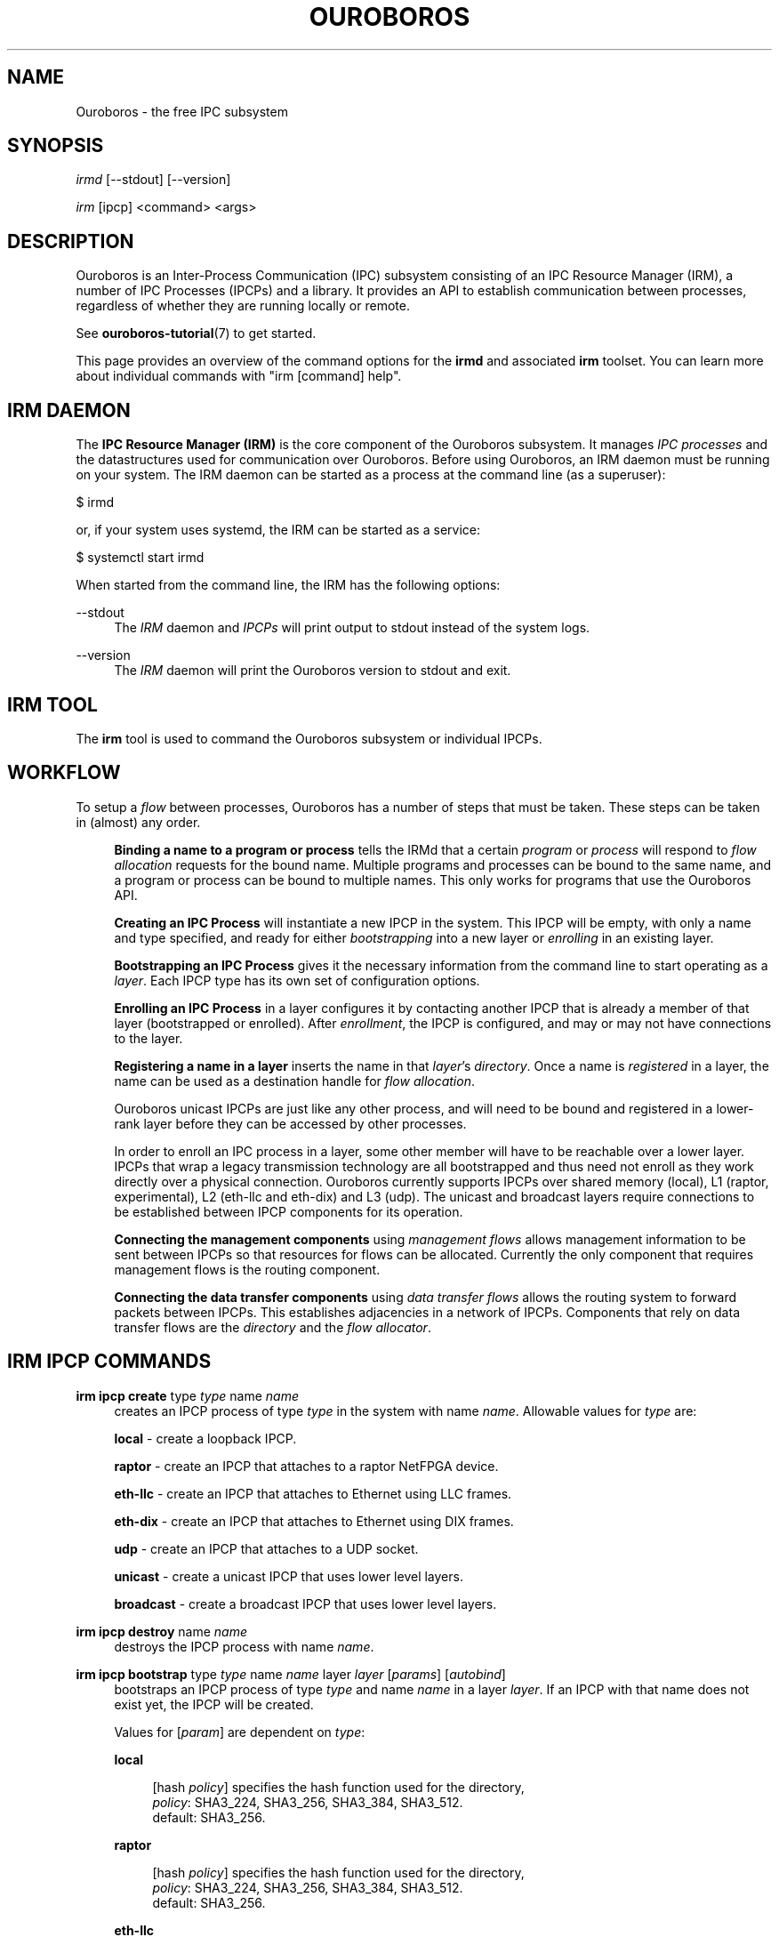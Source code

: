 .\" Ouroboros man pages CC-BY 2017 - 2020
.\" Dimitri Staessens <dimitri.staessens@ugent.be>
.\" Sander Vrijders <sander.vrijders@ugent.be>

.TH OUROBOROS 8 2018-03-10 Ouroboros "Ouroboros User Manual"

.SH NAME

Ouroboros - the free IPC subsystem

.SH SYNOPSIS

\fIirmd\fR [--stdout] [--version]

\fIirm\fR [ipcp] <command> <args>

.SH DESCRIPTION
Ouroboros is an Inter-Process Communication (IPC) subsystem consisting
of an IPC Resource Manager (IRM), a number of IPC Processes (IPCPs)
and a library. It provides an API to establish communication between
processes, regardless of whether they are running locally or remote.

See \fBouroboros-tutorial\fR(7) to get started.

This page provides an overview of the command options for the
\fBirmd\fR and associated \fBirm\fR toolset. You can learn more about
individual commands with "irm [command] help".

.SH IRM DAEMON
The \fBIPC Resource Manager (IRM)\fR is the core component of the
Ouroboros subsystem. It manages \fIIPC processes\fR and the
datastructures used for communication over Ouroboros. Before using
Ouroboros, an IRM daemon must be running on your system. The IRM
daemon can be started as a process at the command line (as a
superuser):

$ irmd

or, if your system uses systemd, the IRM can be started as a service:

$ systemctl start irmd

When started from the command line, the IRM has the following options:
.PP
\-\-stdout
.RS 4
The \fIIRM\fR daemon and \fIIPCPs\fR will print output to stdout
instead of the system logs.
.RE

.PP
\-\-version
.RS 4
The \fIIRM\fR daemon will print the Ouroboros version to stdout and exit.
.RE

.SH IRM TOOL
The \fBirm\fR tool is used to command the Ouroboros subsystem or
individual IPCPs.

.SH WORKFLOW
To setup a \fIflow\fR between processes, Ouroboros has a number of
steps that must be taken. These steps can be taken in (almost) any
order.

.RS 4

\fBBinding a name to a program or process\fR tells the IRMd that a
certain \fIprogram\fR or \fIprocess\fR will respond to \fIflow
allocation\fR requests for the bound name. Multiple programs and
processes can be bound to the same name, and a program or process can
be bound to multiple names. This only works for programs that use the
Ouroboros API.

\fBCreating an IPC Process\fR will instantiate a new IPCP in the
system. This IPCP will be empty, with only a name and type specified,
and ready for either \fIbootstrapping\fR into a new layer or
\fIenrolling\fR in an existing layer.

\fBBootstrapping an IPC Process\fR gives it the necessary information
from the command line to start operating as a \fIlayer\fR. Each IPCP
type has its own set of configuration options.

\fBEnrolling an IPC Process\fR in a layer configures it by contacting
another IPCP that is already a member of that layer (bootstrapped or
enrolled). After \fIenrollment\fR, the IPCP is configured, and may or
may not have connections to the layer.

\fBRegistering a name in a layer\fR inserts the name in that
\fIlayer\fR's \fIdirectory\fR.  Once a name is \fIregistered\fR in a
layer, the name can be used as a destination handle for \fIflow
allocation\fR.

Ouroboros unicast IPCPs are just like any other process, and will need
to be bound and registered in a lower-rank layer before they can be
accessed by other processes.

In order to enroll an IPC process in a layer, some other member will
have to be reachable over a lower layer. IPCPs that wrap a legacy
transmission technology are all bootstrapped and thus need not enroll
as they work directly over a physical connection. Ouroboros currently
supports IPCPs over shared memory (local), L1 (raptor, experimental),
L2 (eth-llc and eth-dix) and L3 (udp). The unicast and broadcast
layers require connections to be established between IPCP components
for its operation.

\fBConnecting the management components\fR using \fImanagement
flows\fR allows management information to be sent between IPCPs so
that resources for flows can be allocated. Currently the only
component that requires management flows is the routing component.

\fBConnecting the data transfer components\fR using \fIdata transfer
flows\fR allows the routing system to forward packets between
IPCPs. This establishes adjacencies in a network of IPCPs. Components
that rely on data transfer flows are the \fIdirectory\fR and the
\fIflow allocator\fR.

.SH IRM IPCP COMMANDS
.PP
\fBirm ipcp create\fR type \fItype\fR name \fIname\fR
.RS 4
creates an IPCP process of type \fItype\fR in the system with name
\fIname\fR. Allowable values for \fItype\fR are:
.PP
\fBlocal\fR     - create a loopback IPCP.
.PP
\fBraptor\fR    - create an IPCP that attaches to a raptor NetFPGA device.
.PP
\fBeth-llc\fR   - create an IPCP that attaches to Ethernet using LLC frames.
.PP
\fBeth-dix\fR   - create an IPCP that attaches to Ethernet using DIX frames.
.PP
\fBudp\fR       - create an IPCP that attaches to a UDP socket.
.PP
\fBunicast\fR   - create a unicast IPCP that uses lower level layers.
.PP
\fBbroadcast\fR - create a broadcast IPCP that uses lower level layers.
.RE

.PP
\fBirm ipcp destroy\fR name \fIname\fR
.RS 4
destroys the IPCP process with name \fIname\fR.
.RE
.PP
\fBirm ipcp bootstrap\fR type \fItype\fR name \fIname\fR layer \fIlayer\fR \
[\fIparams\fR] [\fIautobind\fR]
.RS 4
bootstraps an IPCP process of type \fItype\fR and name \fIname\fR in a
layer \fIlayer\fR. If an IPCP with that name does not exist yet, the
IPCP will be created.
.PP
Values for [\fIparam\fR] are dependent on \fItype\fR:
.PP
\fBlocal\fR
.RS 4
.PP
[hash \fIpolicy\fR] specifies the hash function used for the directory,
.br
\fIpolicy\fR: SHA3_224, SHA3_256, SHA3_384, SHA3_512.
.br
default: SHA3_256.
.RE

\fBraptor\fR
.RS 4
.PP
[hash \fIpolicy\fR] specifies the hash function used for the directory,
.br
\fIpolicy\fR: SHA3_224, SHA3_256, SHA3_384, SHA3_512.
.br
default: SHA3_256.
.RE

.PP
\fBeth-llc\fR
.RS 4
.PP
dev \fIinterface\fR specifies the interface to bind the IPCP to.
.PP
[hash \fIpolicy\fR] specifies the hash function used for the directory,
.br
\fIpolicy\fR: SHA3_224, SHA3_256, SHA3_384, SHA3_512.
.br
default: SHA3_256.
.RE

.PP
\fBeth-dix\fR
.RS 4
.PP
dev \fIinterface\fR specifies the interface to bind the IPCP to.
.PP
[ethertype \fIethertype\fR] specifies the ethertype used for the layer.
.br
default: 0xA000.
.PP
[hash \fIpolicy\fR] specifies the hash function used for the directory,
.br
\fIpolicy\fR: SHA3_224, SHA3_256, SHA3_384, SHA3_512.
.br
default: SHA3_256.
.RE

.PP
\fBudp\fR
.RS 4
.PP
ip \fIip\fR specifies the local IP address to bind to
.PP
[dns \fdns\fR] specifies an optional DDNS server that will be used for
the directory.
.PP
[cport \fcport\fR] specifies a client UDP port that will be used for
sending packets.
.br
default: A random UDP port in the ephemeral range
.PP
[sport \fsport\fR] specifies a server UDP port that is used for
receiving ouroboros traffic. This must be the same for the entire UDP
layer. Parallel UDP layers should use different ports. This UDP port
needs to be forwarded if the server is behind a NAT.
.br
default: 3435
.RE

.PP
\fBunicast\fR
.RS 4
.PP
[addr \fIaddress_size\fR] specifies the size of an address in bytes.
.br
default: 4 bytes.
.PP
[fd \fIfd_size\fR] specifies the size of the flow descriptor field
(for identifying internal components using the DT component) in bytes.
.br
default: 2 bytes.
.PP
[ttl] specifies the maximum value for the time-to-live field.
.PP
[addr_auth \fIpolicy\fR] specifies the address authority policy.
.br
\fIpolicy\fR: flat.
.br
default: flat.
.PP
[routing \fIpolicy\fR] specifies the routing policy.
.br
\fIpolicy\fR: link_state, lfa.
.br
default: link_state.
.PP
[pff \fIpolicy\fR] specifies the pdu forwarding function policy.
.br
\fIpolicy\fR: simple, alternate.
.br
default: simple.
.PP
[hash \fIpolicy\fR] specifies the hash function used for the directory,
.br
\fIpolicy\fR: SHA3_224, SHA3_256, SHA3_384, SHA3_512.
.br
default: SHA3_256.
.PP
[autobind] will automatically bind a unicast or broadcast IPCP to its
name and the layer name.
.RE

.PP
\fBbroadcast\fR
.RS 4
.PP
[hash \fIpolicy\fR] specifies the hash function used for the layer name,
.br
\fIpolicy\fR: SHA3_224, SHA3_256, SHA3_384, SHA3_512.
.br
default: SHA3_256.
.RE
.RE

.PP
\fBirm ipcp enroll\fR name \fIname\fR [type \fItype\fR] [dst \fIdst\fR] \
[layer \fIlayer\fR] [\fIautobind\fR]
.RS 4
enrolls a unicast ot broadcast IPCP \fIname\fR with a dst IPCP into a
layer. Either dst or layer need to be specified.
.PP
[type \fItype\fR] specifies the IPCP type (unicast or broadcast).
.PP
[dst \fIdst\fR] specifies the destination name to enroll with
.PP
[layer \fIlayer\fR] specifies the name of the layer. Only specifying
the layer name is a shorthand for the destination name being the same
as the layer name.
.PP
[autobind] will automatically bind this IPCP to its name and the layer name.
.RE

\fBirm ipcp connect\fR name \fIname\fR component \fIcomponent\fR dst
\fIdestination\fR
.RS 4
connects a \fIcomponent\fR (\fBdt\fR or \fBmgmt\fR) of a unicast or
broadcast IPCP with name \fIname\fR to that component of the
destination IPCP within the same layer.
.RE

\fBirm ipcp disconnect\fR name \fIname\fR component \fIcomponent\fR dst
\fIdestination\fR
.RS 4
disconnects \fIcomponent\fR (\fBdt\fR or \fBmgmt\fR) of a unicast or
broadcast IPCP with name \fIname\fR from that component of the
destination IPCP within the same layer.
.RE

\fBirm ipcp list\fR type \fItype\fR name \fIname\fR layer \fIlayer\fR
.RS 4
lists IPCPs in the system. You can filter by type, by name or by layer.
.RE
.RE

.SH IRM COMMANDS
.PP
\fBirm bind\fR program \fiprogram\fR name \fIname\fR [[\fIauto\fR] -- \
[\fIparam\fR] [\fIparam\fR] ... [\fIparam\fR]]
.RS 4
bind a program \fIprogram\fR, referenced by its binary, to a certain
name. The binary can be specified by an absolute or relative path, and
will be searched for in all directories specified in the \fBPATH\fR
variable. If \fIname\fR is registered in a layer, all instances of
\fIprogram\fR will accept flows for \fIname\fR. If the \fIauto\fR
keyword is specified, the IRMd will start instances if there are no
readily available instances when a new flow is requested and any
arguments \fIparam\fR that are passed after -- are passed to the
application when it is started.
.RE

.PP
\fBirm bind\fR process \fIpid\fR name \fIname\fR
.RS 4
bind a process \fIpid\fR to a certain name. If \fIname\fR is registered
in a layer, the process \fIpid\fR will accept flows for that name.
.RE

.PP
\fBirm bind\fR ipcp \fIipcp\fR name \fIname\fR
.RS 4
bind an IPCP \fIipcp\fR to a \fIname\fR. If \fIname\fR is registered
in a layer, \fIipcp\fR will accept flows for \fIname\fR. This is a
shorthand for binding the pid of \fipcp\fR.
.RE

.PP
\fBirm unbind\fR program \fIprogram\fR name \fIname\fR
.RS 4
remove the binding between \fIprogram\fR and \fIname\fR. Instances of
\fIprogram\fR will not accept future flow allocation requests for
\fIname\fR.
.RE

.PP
\fBirm unbind\fR process \fIpid\fR name \fIname\fR
.RS 4
remove the binding between \fIpid\fR and \fIname\fR. The process
\fIpid\fR will not accept future flow allocation requests for
\fIname\fR.
.RE

.PP
\fBirm unbind\fR ipcp \fIipcp\fR name \fIname\fR
.RS 4
remove the binding between \fIipcp\fR and \fIname\fR. This IPCP will
not accept future flow allocation requests for \fIname\fR.
.RE

.PP
\fBirm reg\fR name \fIname\fR \fIipcp\fR ipcp [\fIipcp\fR ...]
layer [layer \fIlayer\fR ...]
.RS 4
Register name \fIname\fR in ipcps \fIipcp\fR ipcp and layers \fIlayer\fR.
.RE

.PP
\fBirm unreg\fR name \fIname\fR \fIipcp\fR ipcp [\fIipcp\fR ...]
layer [layer \fIlayer\fR ...]
.RS 4
Unregister name \fIname\fR in ipcps \fIipcp\fR ipcp and layers \fIlayer\fR.
.RE

.SH TERMINOLOGY
Please see \fBouroboros-glossary\fR(7).

.SH AUTHORS
Ouroboros was started and is currently maintained by Dimitri Staessens
and Sander Vrijders.

.SH REPORTING BUGS
Report bugs on the bugzilla tracker at https://ouroboros.rocks/bugzilla

.SH SEE ALSO
.BR flow_alloc "(3), " ouroboros-tutorial "(7), " ouroboros-glossary (7)

.SH COLOPHON
This page is part of the Ouroboros project, found at
http://ouroboros.rocks

These man pages are licensed under the Creative Commons Attribution
4.0 International License. To view a copy of this license, visit
http://creativecommons.org/licenses/by/4.0/
